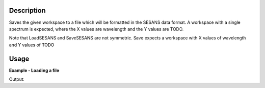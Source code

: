 .. algorithm::

.. summary::

.. alias::

.. properties::

Description
-----------

Saves the given workspace to a file which will be formatted in the
SESANS data format. A workspace with a single spectrum is expected,
where the X values are wavelength and the Y values are TODO.

Note that LoadSESANS and SaveSESANS are not symmetric. Save expects a
workspace with X values of wavelength and Y values of TODO

Usage
-----

**Example - Loading a file**

.. testcode:: LoadSESANSRoundTrip

   import os
   
   # Create dummy workspace
   dataX = [1,2,3,4,5]
   dataY = [6,1,9,14]
   dataE = [1,1,4,5]
   out_ws = CreateWorkspace(dataX, dataY, dataE)
   out_ws.setTitle("Dummy workspace")
   
   file_path = os.path.join(config["defaultsave.directory"], "example.ses")
   
   # Do a 'roundtrip' of the data
   SaveSESANS(InputWorkspace=out_ws, Filename=file_path, ThetaZMax=1,ThetaYMax=1, EchoConstant=1, Sample="Sample")
   LoadSESANS(Filename=file_path, OutputWorkspace="in_ws")
   
   # Retrieve loaded workspace from ADS
   in_ws = mtd["in_ws"]
   print("Y values of loaded workspace = " + str(in_ws.readY(0)))
   
.. testcleanup:: LoadSESANSRoundTrip

   os.remove(file_path)

Output:

.. testoutput:: LoadSESANSRoundTrip

   Y values of loaded workspace = [0.796338, 0., 0.179365, 0.130324]
